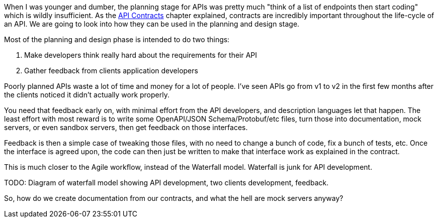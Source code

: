 When I was younger and dumber, the planning stage for APIs was pretty much "think of a list of endpoints then start coding" which is wildly insufficient. As the <<theory-contracts,API Contracts>> chapter explained, contracts are incredibly important throughout the life-cycle of an API. We are going to look into how they can be used in the planning and design stage.

Most of the planning and design phase is intended to do two things:

1. Make developers think really hard about the requirements for their API
2. Gather feedback from clients application developers

Poorly planned APIs waste a lot of time and money for a lot of people. I've seen APIs go from v1 to v2 in the first few months after the clients noticed it didn't actually work properly.

You need that feedback early on, with minimal effort from the API developers, and description languages let that happen. The least effort with most reward is to write some OpenAPI/JSON Schema/Protobuf/etc files, turn those into documentation, mock servers, or even sandbox servers, then get feedback on those interfaces.

Feedback is then a simple case of tweaking those files, with no need to change a bunch of code, fix a bunch of tests, etc. Once the interface is agreed upon, the code can then just be written to make that interface work as explained in the contract.

This is much closer to the Agile workflow, instead of the Waterfall model. Waterfall is junk for API development.

TODO: Diagram of waterfall model showing API development, two clients development, feedback.

So, how do we create documentation from our contracts, and what the hell are mock servers anyway?